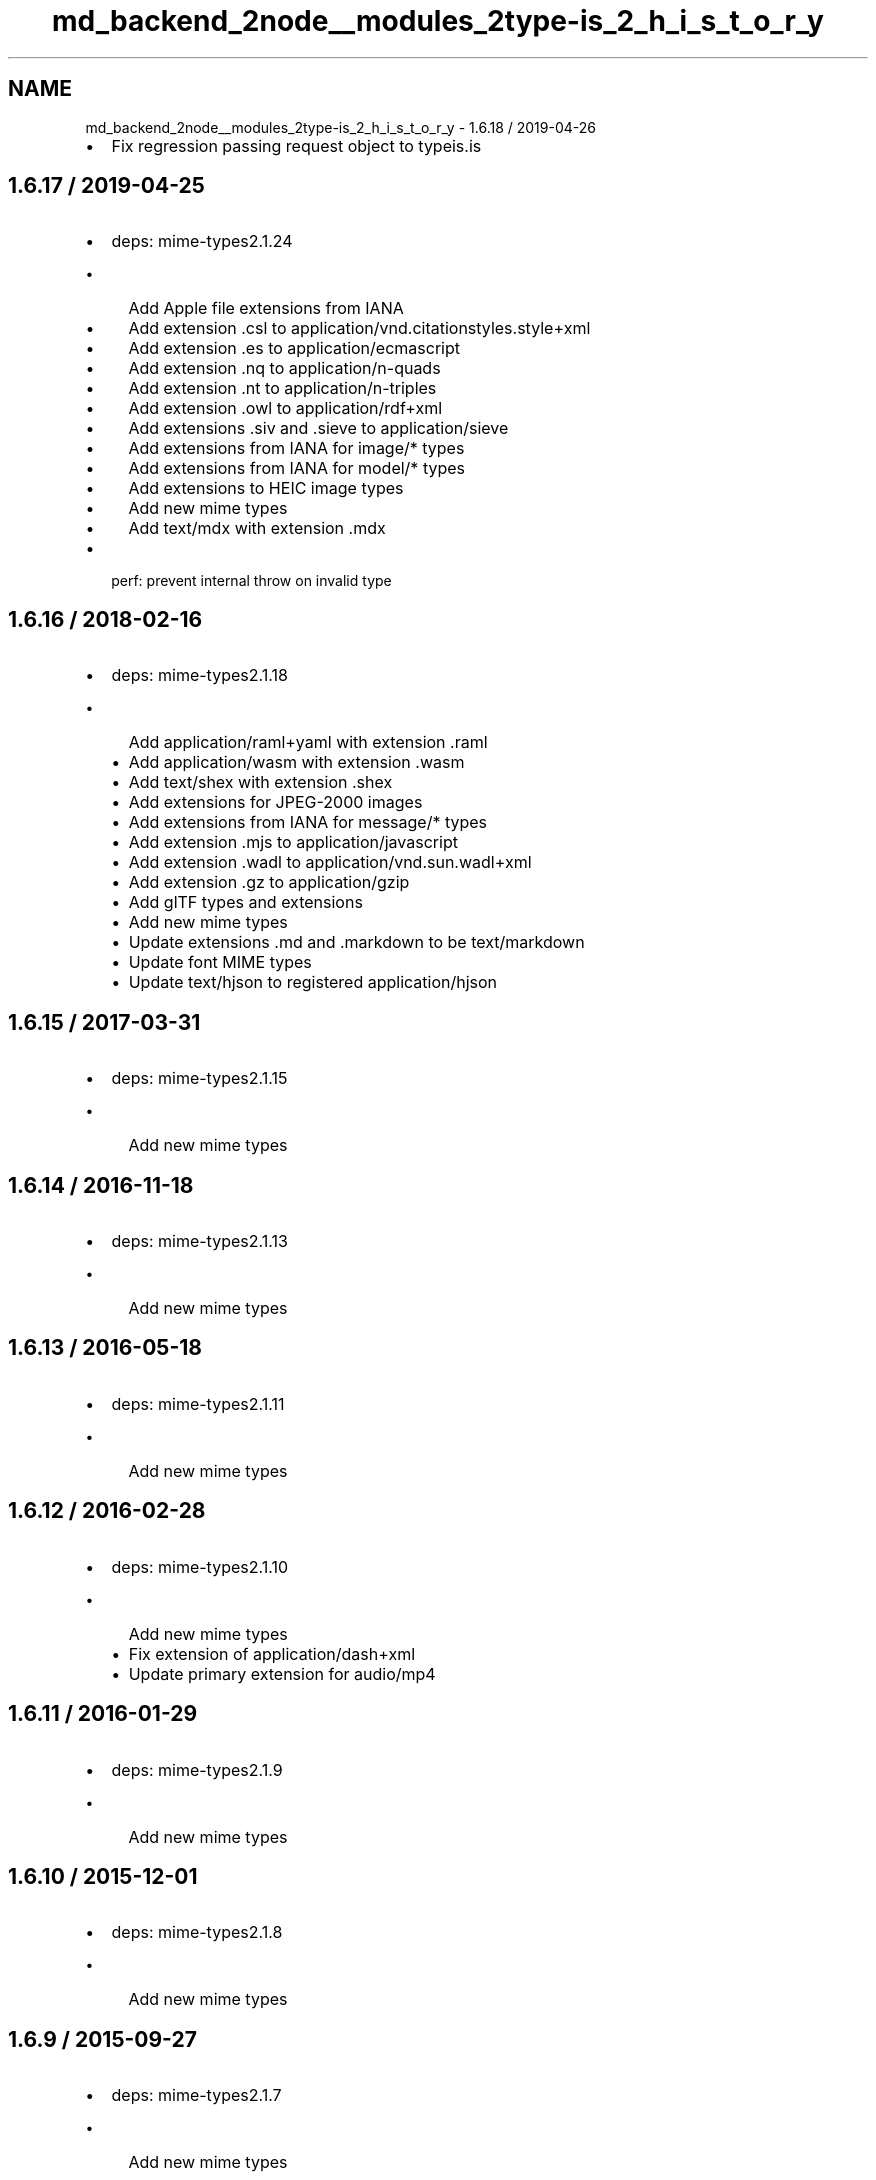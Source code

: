 .TH "md_backend_2node__modules_2type-is_2_h_i_s_t_o_r_y" 3 "My Project" \" -*- nroff -*-
.ad l
.nh
.SH NAME
md_backend_2node__modules_2type-is_2_h_i_s_t_o_r_y \- 1\&.6\&.18 / 2019-04-26 
.PP

.IP "\(bu" 2
Fix regression passing request object to \fRtypeis\&.is\fP
.PP
.SH "1\&.6\&.17 / 2019-04-25"
.PP
.IP "\(bu" 2
deps: mime-types2\&.1\&.24
.IP "  \(bu" 4
Add Apple file extensions from IANA
.IP "  \(bu" 4
Add extension \fR\&.csl\fP to \fRapplication/vnd\&.citationstyles\&.style+xml\fP
.IP "  \(bu" 4
Add extension \fR\&.es\fP to \fRapplication/ecmascript\fP
.IP "  \(bu" 4
Add extension \fR\&.nq\fP to \fRapplication/n-quads\fP
.IP "  \(bu" 4
Add extension \fR\&.nt\fP to \fRapplication/n-triples\fP
.IP "  \(bu" 4
Add extension \fR\&.owl\fP to \fRapplication/rdf+xml\fP
.IP "  \(bu" 4
Add extensions \fR\&.siv\fP and \fR\&.sieve\fP to \fRapplication/sieve\fP
.IP "  \(bu" 4
Add extensions from IANA for \fRimage/*\fP types
.IP "  \(bu" 4
Add extensions from IANA for \fRmodel/*\fP types
.IP "  \(bu" 4
Add extensions to HEIC image types
.IP "  \(bu" 4
Add new mime types
.IP "  \(bu" 4
Add \fRtext/mdx\fP with extension \fR\&.mdx\fP
.PP

.IP "\(bu" 2
perf: prevent internal \fRthrow\fP on invalid type
.PP
.SH "1\&.6\&.16 / 2018-02-16"
.PP
.IP "\(bu" 2
deps: mime-types2\&.1\&.18
.IP "  \(bu" 4
Add \fRapplication/raml+yaml\fP with extension \fR\&.raml\fP
.IP "  \(bu" 4
Add \fRapplication/wasm\fP with extension \fR\&.wasm\fP
.IP "  \(bu" 4
Add \fRtext/shex\fP with extension \fR\&.shex\fP
.IP "  \(bu" 4
Add extensions for JPEG-2000 images
.IP "  \(bu" 4
Add extensions from IANA for \fRmessage/*\fP types
.IP "  \(bu" 4
Add extension \fR\&.mjs\fP to \fRapplication/javascript\fP
.IP "  \(bu" 4
Add extension \fR\&.wadl\fP to \fRapplication/vnd\&.sun\&.wadl+xml\fP
.IP "  \(bu" 4
Add extension \fR\&.gz\fP to \fRapplication/gzip\fP
.IP "  \(bu" 4
Add glTF types and extensions
.IP "  \(bu" 4
Add new mime types
.IP "  \(bu" 4
Update extensions \fR\&.md\fP and \fR\&.markdown\fP to be \fRtext/markdown\fP
.IP "  \(bu" 4
Update font MIME types
.IP "  \(bu" 4
Update \fRtext/hjson\fP to registered \fRapplication/hjson\fP
.PP

.PP
.SH "1\&.6\&.15 / 2017-03-31"
.PP
.IP "\(bu" 2
deps: mime-types2\&.1\&.15
.IP "  \(bu" 4
Add new mime types
.PP

.PP
.SH "1\&.6\&.14 / 2016-11-18"
.PP
.IP "\(bu" 2
deps: mime-types2\&.1\&.13
.IP "  \(bu" 4
Add new mime types
.PP

.PP
.SH "1\&.6\&.13 / 2016-05-18"
.PP
.IP "\(bu" 2
deps: mime-types2\&.1\&.11
.IP "  \(bu" 4
Add new mime types
.PP

.PP
.SH "1\&.6\&.12 / 2016-02-28"
.PP
.IP "\(bu" 2
deps: mime-types2\&.1\&.10
.IP "  \(bu" 4
Add new mime types
.IP "  \(bu" 4
Fix extension of \fRapplication/dash+xml\fP
.IP "  \(bu" 4
Update primary extension for \fRaudio/mp4\fP
.PP

.PP
.SH "1\&.6\&.11 / 2016-01-29"
.PP
.IP "\(bu" 2
deps: mime-types2\&.1\&.9
.IP "  \(bu" 4
Add new mime types
.PP

.PP
.SH "1\&.6\&.10 / 2015-12-01"
.PP
.IP "\(bu" 2
deps: mime-types2\&.1\&.8
.IP "  \(bu" 4
Add new mime types
.PP

.PP
.SH "1\&.6\&.9 / 2015-09-27"
.PP
.IP "\(bu" 2
deps: mime-types2\&.1\&.7
.IP "  \(bu" 4
Add new mime types
.PP

.PP
.SH "1\&.6\&.8 / 2015-09-04"
.PP
.IP "\(bu" 2
deps: mime-types2\&.1\&.6
.IP "  \(bu" 4
Add new mime types
.PP

.PP
.SH "1\&.6\&.7 / 2015-08-20"
.PP
.IP "\(bu" 2
Fix type error when given invalid type to match against
.IP "\(bu" 2
deps: mime-types2\&.1\&.5
.IP "  \(bu" 4
Add new mime types
.PP

.PP
.SH "1\&.6\&.6 / 2015-07-31"
.PP
.IP "\(bu" 2
deps: mime-types2\&.1\&.4
.IP "  \(bu" 4
Add new mime types
.PP

.PP
.SH "1\&.6\&.5 / 2015-07-16"
.PP
.IP "\(bu" 2
deps: mime-types2\&.1\&.3
.IP "  \(bu" 4
Add new mime types
.PP

.PP
.SH "1\&.6\&.4 / 2015-07-01"
.PP
.IP "\(bu" 2
deps: mime-types2\&.1\&.2
.IP "  \(bu" 4
Add new mime types
.PP

.IP "\(bu" 2
perf: enable strict mode
.IP "\(bu" 2
perf: remove argument reassignment
.PP
.SH "1\&.6\&.3 / 2015-06-08"
.PP
.IP "\(bu" 2
deps: mime-types2\&.1\&.1
.IP "  \(bu" 4
Add new mime types
.PP

.IP "\(bu" 2
perf: reduce try block size
.IP "\(bu" 2
perf: remove bitwise operations
.PP
.SH "1\&.6\&.2 / 2015-05-10"
.PP
.IP "\(bu" 2
deps: mime-types2\&.0\&.11
.IP "  \(bu" 4
Add new mime types
.PP

.PP
.SH "1\&.6\&.1 / 2015-03-13"
.PP
.IP "\(bu" 2
deps: mime-types2\&.0\&.10
.IP "  \(bu" 4
Add new mime types
.PP

.PP
.SH "1\&.6\&.0 / 2015-02-12"
.PP
.IP "\(bu" 2
fix false-positives in \fRhasBody\fP \fRTransfer-Encoding\fP check
.IP "\(bu" 2
support wildcard for both type and subtype (\fR*/*\fP)
.PP
.SH "1\&.5\&.7 / 2015-02-09"
.PP
.IP "\(bu" 2
fix argument reassignment
.IP "\(bu" 2
deps: mime-types2\&.0\&.9
.IP "  \(bu" 4
Add new mime types
.PP

.PP
.SH "1\&.5\&.6 / 2015-01-29"
.PP
.IP "\(bu" 2
deps: mime-types2\&.0\&.8
.IP "  \(bu" 4
Add new mime types
.PP

.PP
.SH "1\&.5\&.5 / 2014-12-30"
.PP
.IP "\(bu" 2
deps: mime-types2\&.0\&.7
.IP "  \(bu" 4
Add new mime types
.IP "  \(bu" 4
Fix missing extensions
.IP "  \(bu" 4
Fix various invalid MIME type entries
.IP "  \(bu" 4
Remove example template MIME types
.IP "  \(bu" 4
deps: mime-db1\&.5\&.0
.PP

.PP
.SH "1\&.5\&.4 / 2014-12-10"
.PP
.IP "\(bu" 2
deps: mime-types2\&.0\&.4
.IP "  \(bu" 4
Add new mime types
.IP "  \(bu" 4
deps: mime-db1\&.3\&.0
.PP

.PP
.SH "1\&.5\&.3 / 2014-11-09"
.PP
.IP "\(bu" 2
deps: mime-types2\&.0\&.3
.IP "  \(bu" 4
Add new mime types
.IP "  \(bu" 4
deps: mime-db1\&.2\&.0
.PP

.PP
.SH "1\&.5\&.2 / 2014-09-28"
.PP
.IP "\(bu" 2
deps: mime-types2\&.0\&.2
.IP "  \(bu" 4
Add new mime types
.IP "  \(bu" 4
deps: mime-db1\&.1\&.0
.PP

.PP
.SH "1\&.5\&.1 / 2014-09-07"
.PP
.IP "\(bu" 2
Support Node\&.js 0\&.6
.IP "\(bu" 2
deps: media-typer@0\&.3\&.0
.IP "\(bu" 2
deps: mime-types2\&.0\&.1
.IP "  \(bu" 4
Support Node\&.js 0\&.6
.PP

.PP
.SH "1\&.5\&.0 / 2014-09-05"
.PP
.IP "\(bu" 2
fix \fRhasbody\fP to be true for \fRcontent-length: 0\fP
.PP
.SH "1\&.4\&.0 / 2014-09-02"
.PP
.IP "\(bu" 2
update mime-types
.PP
.SH "1\&.3\&.2 / 2014-06-24"
.PP
.IP "\(bu" 2
use \fR~\fP range on mime-types
.PP
.SH "1\&.3\&.1 / 2014-06-19"
.PP
.IP "\(bu" 2
fix global variable leak
.PP
.SH "1\&.3\&.0 / 2014-06-19"
.PP
.IP "\(bu" 2
improve type parsing
.IP "  \(bu" 4
invalid media type never matches
.IP "  \(bu" 4
media type not case-sensitive
.IP "  \(bu" 4
extra LWS does not affect results
.PP

.PP
.SH "1\&.2\&.2 / 2014-06-19"
.PP
.IP "\(bu" 2
fix behavior on unknown type argument
.PP
.SH "1\&.2\&.1 / 2014-06-03"
.PP
.IP "\(bu" 2
switch dependency from \fRmime\fP to \fRmime-types@1\&.0\&.0\fP
.PP
.SH "1\&.2\&.0 / 2014-05-11"
.PP
.IP "\(bu" 2
support suffix matching:
.IP "  \(bu" 4
\fR+json\fP matches \fRapplication/vnd+json\fP
.IP "  \(bu" 4
\fR*/vnd+json\fP matches \fRapplication/vnd+json\fP
.IP "  \(bu" 4
\fRapplication/*+json\fP matches \fRapplication/vnd+json\fP
.PP

.PP
.SH "1\&.1\&.0 / 2014-04-12"
.PP
.IP "\(bu" 2
add non-array values support
.IP "\(bu" 2
expose internal utilities:
.IP "  \(bu" 4
\fR\&.is()\fP
.IP "  \(bu" 4
\fR\&.hasBody()\fP
.IP "  \(bu" 4
\fR\&.normalize()\fP
.IP "  \(bu" 4
\fR\&.match()\fP
.PP

.PP
.SH "1\&.0\&.1 / 2014-03-30"
.PP
.IP "\(bu" 2
add \fRmultipart\fP as a shorthand 
.PP

